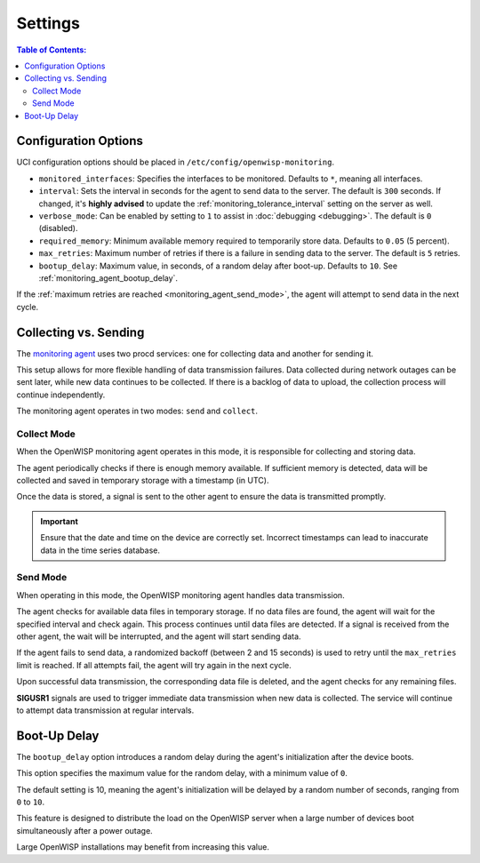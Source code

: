 Settings
========

.. contents:: **Table of Contents**:
    :depth: 2
    :local:

Configuration Options
---------------------

UCI configuration options should be placed in
``/etc/config/openwisp-monitoring``.

- ``monitored_interfaces``: Specifies the interfaces to be monitored.
  Defaults to ``*``, meaning all interfaces.
- ``interval``: Sets the interval in seconds for the agent to send data to
  the server. The default is ``300`` seconds. If changed, it's **highly
  advised** to update the :ref:`monitoring_tolerance_interval` setting on
  the server as well.
- ``verbose_mode``: Can be enabled by setting to ``1`` to assist in
  :doc:`debugging <debugging>`. The default is ``0`` (disabled).
- ``required_memory``: Minimum available memory required to temporarily
  store data. Defaults to ``0.05`` (5 percent).
- ``max_retries``: Maximum number of retries if there is a failure in
  sending data to the server. The default is ``5`` retries.
- ``bootup_delay``: Maximum value, in seconds, of a random delay after
  boot-up. Defaults to ``10``. See :ref:`monitoring_agent_bootup_delay`.

If the :ref:`maximum retries are reached <monitoring_agent_send_mode>`,
the agent will attempt to send data in the next cycle.

.. _monitoring_agent_collecting_vs_sending:

Collecting vs. Sending
----------------------

The `monitoring agent
<https://github.com/openwisp/openwrt-openwisp-monitoring/blob/master/openwisp-monitoring/files/monitoring.agent>`_
uses two procd services: one for collecting data and another for sending
it.

This setup allows for more flexible handling of data transmission
failures. Data collected during network outages can be sent later, while
new data continues to be collected. If there is a backlog of data to
upload, the collection process will continue independently.

The monitoring agent operates in two modes: ``send`` and ``collect``.

.. _monitoring_agent_collect_mode:

Collect Mode
~~~~~~~~~~~~

When the OpenWISP monitoring agent operates in this mode, it is
responsible for collecting and storing data.

The agent periodically checks if there is enough memory available. If
sufficient memory is detected, data will be collected and saved in
temporary storage with a timestamp (in UTC).

Once the data is stored, a signal is sent to the other agent to ensure the
data is transmitted promptly.

.. important::

    Ensure that the date and time on the device are correctly set.
    Incorrect timestamps can lead to inaccurate data in the time series
    database.

.. _monitoring_agent_send_mode:

Send Mode
~~~~~~~~~

When operating in this mode, the OpenWISP monitoring agent handles data
transmission.

The agent checks for available data files in temporary storage. If no data
files are found, the agent will wait for the specified interval and check
again. This process continues until data files are detected. If a signal
is received from the other agent, the wait will be interrupted, and the
agent will start sending data.

If the agent fails to send data, a randomized backoff (between 2 and 15
seconds) is used to retry until the ``max_retries`` limit is reached. If
all attempts fail, the agent will try again in the next cycle.

Upon successful data transmission, the corresponding data file is deleted,
and the agent checks for any remaining files.

**SIGUSR1** signals are used to trigger immediate data transmission when
new data is collected. The service will continue to attempt data
transmission at regular intervals.

.. _monitoring_agent_bootup_delay:

Boot-Up Delay
-------------

The ``bootup_delay`` option introduces a random delay during the agent's
initialization after the device boots.

This option specifies the maximum value for the random delay, with a
minimum value of ``0``.

The default setting is 10, meaning the agent's initialization will be
delayed by a random number of seconds, ranging from ``0`` to ``10``.

This feature is designed to distribute the load on the OpenWISP server
when a large number of devices boot simultaneously after a power outage.

Large OpenWISP installations may benefit from increasing this value.
